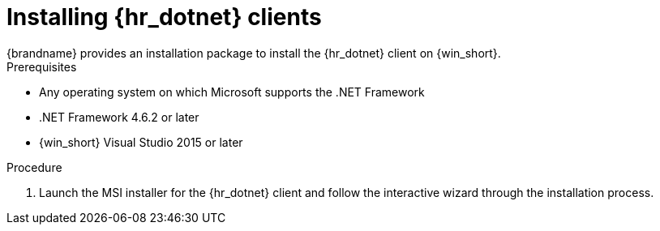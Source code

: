 [id='installing_client_win-{context}']
= Installing {hr_dotnet} clients
{brandname} provides an installation package to install the {hr_dotnet} client on {win_short}.

.Prerequisites

* Any operating system on which Microsoft supports the .NET Framework
* .NET Framework 4.6.2 or later
* {win_short} Visual Studio 2015 or later

.Procedure

//Community
ifdef::community[]
. Download the installation package for the {hr_dotnet} from the link:{download_url}[Hot Rod client downloads].
endif::community[]
//Downstream
ifdef::downstream[]
. Download `redhat-datagrid-<version>-hotrod-dotnet-client.msi` from the link:{download_url}[{brandname} Software Downloads].
endif::downstream[]
. Launch the MSI installer for the {hr_dotnet} client and follow the interactive wizard through the installation process.
